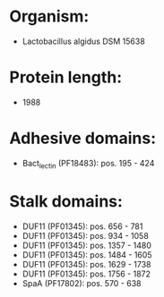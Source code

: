 * Organism:
- Lactobacillus algidus DSM 15638
* Protein length:
- 1988
* Adhesive domains:
- Bact_lectin (PF18483): pos. 195 - 424
* Stalk domains:
- DUF11 (PF01345): pos. 656 - 781
- DUF11 (PF01345): pos. 934 - 1058
- DUF11 (PF01345): pos. 1357 - 1480
- DUF11 (PF01345): pos. 1484 - 1605
- DUF11 (PF01345): pos. 1629 - 1738
- DUF11 (PF01345): pos. 1756 - 1872
- SpaA (PF17802): pos. 570 - 638

